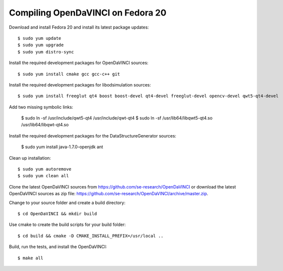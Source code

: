 Compiling OpenDaVINCI on Fedora 20
----------------------------------

Download and install Fedora 20 and install its latest package updates::

    $ sudo yum update
    $ sudo yum upgrade
    $ sudo yum distro-sync
  
Install the required development packages for OpenDaVINCI sources::

    $ sudo yum install cmake gcc gcc-c++ git
    
Install the required development packages for libodsimulation sources::

    $ sudo yum install freeglut qt4 boost boost-devel qt4-devel freeglut-devel opencv-devel qwt5-qt4-devel
    
Add two missing symbolic links:

    $ sudo ln -sf /usr/include/qwt5-qt4 /usr/include/qwt-qt4
    $ sudo ln -sf /usr/lib64/libqwt5-qt4.so /usr/lib64/libqwt-qt4.so

.. Install the required development packages for host-tools sources::

    $sudo yum install libusb-devel
    
Install the required development packages for the DataStructureGenerator sources:

    $ sudo yum install java-1.7.0-openjdk ant
    
Clean up installation::

    $ sudo yum autoremove
    $ sudo yum clean all
  
Clone the latest OpenDaVINCI sources from https://github.com/se-research/OpenDaVINCI or download
the latest OpenDaVINCI sources as zip file: https://github.com/se-research/OpenDaVINCI/archive/master.zip.

Change to your source folder and create a build directory::

    $ cd OpenDaVINCI && mkdir build

Use cmake to create the build scripts for your build folder::

    $ cd build && cmake -D CMAKE_INSTALL_PREFIX=/usr/local ..

Build, run the tests, and install the OpenDaVINCI::

    $ make all

